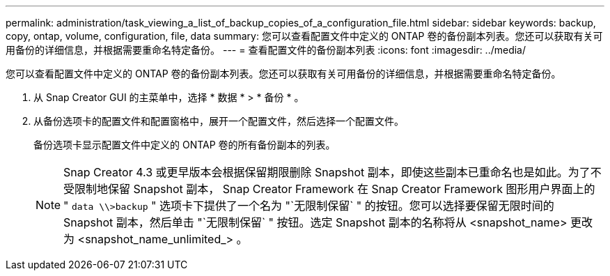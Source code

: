 ---
permalink: administration/task_viewing_a_list_of_backup_copies_of_a_configuration_file.html 
sidebar: sidebar 
keywords: backup, copy, ontap, volume, configuration, file, data 
summary: 您可以查看配置文件中定义的 ONTAP 卷的备份副本列表。您还可以获取有关可用备份的详细信息，并根据需要重命名特定备份。 
---
= 查看配置文件的备份副本列表
:icons: font
:imagesdir: ../media/


[role="lead"]
您可以查看配置文件中定义的 ONTAP 卷的备份副本列表。您还可以获取有关可用备份的详细信息，并根据需要重命名特定备份。

. 从 Snap Creator GUI 的主菜单中，选择 * 数据 * > * 备份 * 。
. 从备份选项卡的配置文件和配置窗格中，展开一个配置文件，然后选择一个配置文件。
+
备份选项卡显示配置文件中定义的 ONTAP 卷的所有备份副本的列表。

+

NOTE: Snap Creator 4.3 或更早版本会根据保留期限删除 Snapshot 副本，即使这些副本已重命名也是如此。为了不受限制地保留 Snapshot 副本， Snap Creator Framework 在 Snap Creator Framework 图形用户界面上的 " `data \\>backup` " 选项卡下提供了一个名为 "`无限制保留` " 的按钮。您可以选择要保留无限时间的 Snapshot 副本，然后单击 "`无限制保留` " 按钮。选定 Snapshot 副本的名称将从 <snapshot_name> 更改为 <snapshot_name_unlimited_> 。


